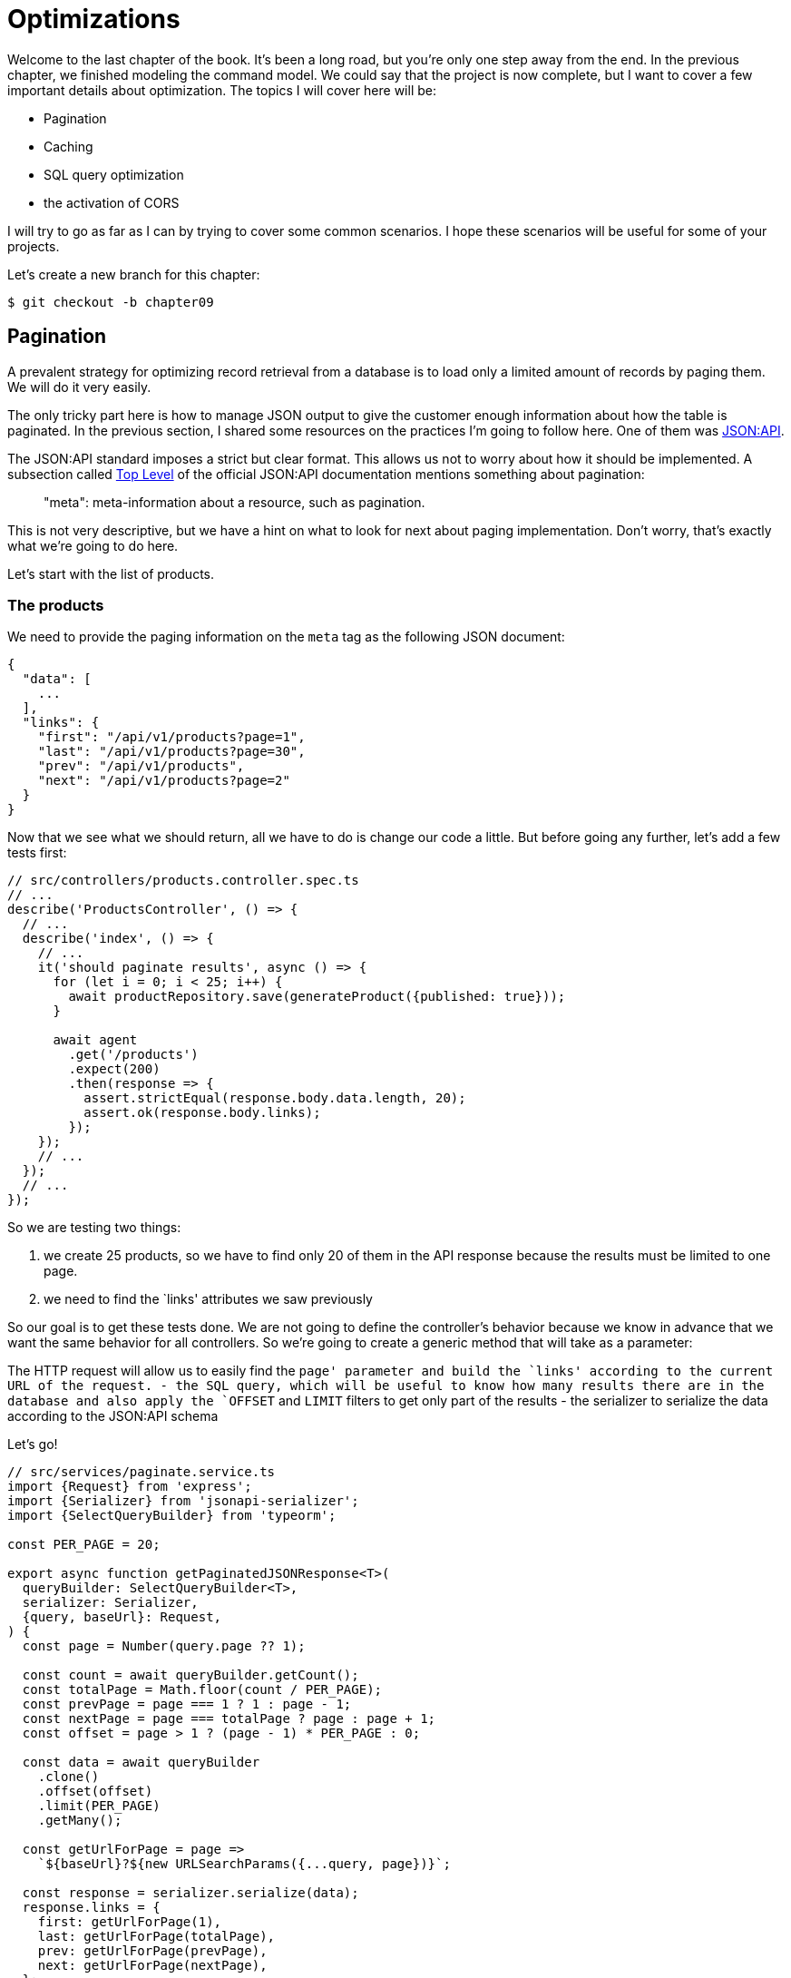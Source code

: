 [#chapter09-optimization]
= Optimizations

Welcome to the last chapter of the book. It's been a long road, but you're only one step away from the end. In the previous chapter, we finished modeling the command model. We could say that the project is now complete, but I want to cover a few important details about optimization. The topics I will cover here will be:

* Pagination
* Caching
* SQL query optimization
* the activation of CORS

I will try to go as far as I can by trying to cover some common scenarios. I hope these scenarios will be useful for some of your projects.

Let's create a new branch for this chapter:

[source,bash]
----
$ git checkout -b chapter09
----

== Pagination

A prevalent strategy for optimizing record retrieval from a database is to load only a limited amount of records by paging them. We will do it very easily.

The only tricky part here is how to manage JSON output to give the customer enough information about how the table is paginated. In the previous section, I shared some resources on the practices I'm going to follow here. One of them was http://jsonapi.org/[JSON:API].

The JSON:API standard imposes a strict but clear format. This allows us not to worry about how it should be implemented. A subsection called https://jsonapi.org/format/#document-top-level[Top Level] of the official JSON:API documentation mentions something about pagination:

> "meta": meta-information about a resource, such as pagination.

This is not very descriptive, but we have a hint on what to look for next about paging implementation. Don't worry, that's exactly what we're going to do here.

Let's start with the list of products.

=== The products

We need to provide the paging information on the `meta` tag as the following JSON document:

[source,json]
----
{
  "data": [
    ...
  ],
  "links": {
    "first": "/api/v1/products?page=1",
    "last": "/api/v1/products?page=30",
    "prev": "/api/v1/products",
    "next": "/api/v1/products?page=2"
  }
}
----

Now that we see what we should return, all we have to do is change our code a little. But before going any further, let's add a few tests first:

[source,ts]
----
// src/controllers/products.controller.spec.ts
// ...
describe('ProductsController', () => {
  // ...
  describe('index', () => {
    // ...
    it('should paginate results', async () => {
      for (let i = 0; i < 25; i++) {
        await productRepository.save(generateProduct({published: true}));
      }

      await agent
        .get('/products')
        .expect(200)
        .then(response => {
          assert.strictEqual(response.body.data.length, 20);
          assert.ok(response.body.links);
        });
    });
    // ...
  });
  // ...
});
----
So we are testing two things:

1. we create 25 products, so we have to find only 20 of them in the API response because the results must be limited to one page.
2. we need to find the `links' attributes we saw previously

So our goal is to get these tests done. We are not going to define the controller's behavior because we know in advance that we want the same behavior for all controllers. So we're going to create a generic method that will take as a parameter:

The HTTP request will allow us to easily find the `page' parameter and build the `links' according to the current URL of the request.
- the SQL query, which will be useful to know how many results there are in the database and also apply the `OFFSET` and `LIMIT` filters to get only part of the results
- the serializer to serialize the data according to the JSON:API schema

Let's go!

[source,ts]
----
// src/services/paginate.service.ts
import {Request} from 'express';
import {Serializer} from 'jsonapi-serializer';
import {SelectQueryBuilder} from 'typeorm';

const PER_PAGE = 20;

export async function getPaginatedJSONResponse<T>(
  queryBuilder: SelectQueryBuilder<T>,
  serializer: Serializer,
  {query, baseUrl}: Request,
) {
  const page = Number(query.page ?? 1);

  const count = await queryBuilder.getCount();
  const totalPage = Math.floor(count / PER_PAGE);
  const prevPage = page === 1 ? 1 : page - 1;
  const nextPage = page === totalPage ? page : page + 1;
  const offset = page > 1 ? (page - 1) * PER_PAGE : 0;

  const data = await queryBuilder
    .clone()
    .offset(offset)
    .limit(PER_PAGE)
    .getMany();

  const getUrlForPage = page =>
    `${baseUrl}?${new URLSearchParams({...query, page})}`;

  const response = serializer.serialize(data);
  response.links = {
    first: getUrlForPage(1),
    last: getUrlForPage(totalPage),
    prev: getUrlForPage(prevPage),
    next: getUrlForPage(nextPage),
  };

  return response;
}
----

The implementation is a bit long, but we will review it together:

1. `queryBuilder.getCount()` allows us to execute the query passed as a parameter but only to know the number of results.
2. We use this value to calculate the number of pages and deduct the previous and next page number.
3. we execute the SQL query of the `queryBuilder` adding an `offset` and a `limit`.
4. we generate the URLs that we add to the previously serialized result

Are you still there? The implementation in the controller is much easier:

[source,ts]
----
// src/controllers/home.controller.ts
// ...
import {paginate} from '../services/paginate.service';

@controller('/products')
export class ProductController {
  // ...
  @httpGet('/')
  public async index(/* ... */) {
    // ...
    return paginate(repository.search(req.query), productsSerializer, req);
  }
  // ...
}
----

And there you go. Let's run the tests to be sure:

[source,sh]
---
$ npm test
...
  ProductsController
    index
      ✓ should paginate results (94ms)
...
---

Let's start all this and move on to the next part.

[source,sh]
----
git add . && git commit -m "Paginate products"
----

Now that we've done a great optimization for the product list route, it's up to the customer to browse the pages.

Let's go through these changes and continue with the order list.

[source,bash]
----
git add .
git commit -m "Adds pagination for products index action to optimize response"
----

=== List of commands

Now it's time to do exactly the same for the command list route. This should be very easy to implement. But first, let's add some tests:

[source,ts]
----
// src/controllers/orders.controller.spec.ts
// ...
describe('OrderController', () => {
  // ...
  describe('index', () => {
    // ...
    it('should paginate results', async () => {
      for (let i = 0; i < 20; i++) {
        await orderRepository.save(generateOrder({user}));
      }

      await agent
        .get('/orders')
        .set('Authorization', jwt)
        .expect(200)
        .then(response => {
          assert.strictEqual(response.body.data.length, 20);
          assert.ok(response.body.links);
        });
    });
  });
  // ...
});
----

And, as you may already suspect, our tests no longer pass:

[source,bash]
----
$ npm test
...
  1 failing

  1) OrderController
       index
         should paginate results:

      AssertionError [ERR_ASSERTION]: Expected values to be strictly equal:

21 !== 20

      + expected - actual

      -21
      +20
----

Passing this test is again quite easy.

[source,ts]
----
// src/controllers/orders.controller.ts
// ...
@controller('/orders', TYPES.FetchLoggedUserMiddleware)
export class OrdersController {
  // ...
  @httpGet('/')
  public async index(req: Request & {user: User}) {
    const {manager} = await this.databaseService.getConnection();

    return paginate(
      manager
        .createQueryBuilder(Order, 'o')
        .where('o.user = :user', {user: req.user.id}),
      ordersSerializer,
      req,
    );
  }
  // ...
}
----

The only difference from the implementation of the product controller is that here we needed to transform `repository.find` into `queryBuilder`.

The tests should now pass:

[source,bash]
----
$ npm test
...
  46 passing (781ms)
----

Let's do a commit before moving forward

[source,bash]
----
$ git commit -am "Adds pagination for orders index action"
----

== Caching

We can easily set up simple caching for some of our requests. The implementation will be effortless thanks to TypeORM. TypeORM will create a new table that will store the executed query, and the result is returned. At the next execution, TypeORM will return the same result as the previous one. This saves precious resources to our database manager (here Sqlite) during some expensive SQL queries. Here the result will not be obvious because the executed SQL queries remain simple, but we will implement it anyway.

Before seeing a little bit of the cache's behavior, we will create a script that will insert dummy data in our database. This will be very easy because we just need to use the methods we created during our tests. Here's a little script that we're going to create in a new `scripts` folder:

[source,ts]
----
// src/scripts/loadFakeData.script.ts
import 'reflect-metadata';
// ...
async function createOrder(manager: EntityManager) {
  const user = await manager.save(User, generateUser());
  const owner = await manager.save(User, generateUser());
  const order = await manager.save(Order, generateOrder({user}));

  for (let j = 0; j < 5; j++) {
    const product = await manager.save(Product, generateProduct({user: owner}));
    await manager.save(Placement, {order, product, quantity: 2});
  }
}

async function main() {
  const {manager} = await container
    .get<DatabaseService>(TYPES.DatabaseService)
    .getConnection();
  const logger = container.get<Logger>(TYPES.Logger);

  for (let i = 0; i < 100; i++) {
    logger.log('DEBUG', `Inserting ${i} / 100`);
    await createOrder(manager);
  }
}

if (require.main === module) {
  main().then().catch(console.error);
}
----

And there you go. Some explanations:

- The `createOrder` will, as its name suggests, create order and also create a product and five `places`.
- The `main` will create a loop around `createOrder` to call it several times.
- `require.main === module` may seem abstract, but it is actually straightforward: it means that the function will be executed only if we explicitly execute the file. In other words, it ensures that the method will not be executed if the file is accidentally imported.

Now we can run the script with the following command:

[source,sh]
----
$ npm run build && node dist/scripts/loadfakedata.script.js
----

We can verify that everything went well by sending a small SQL query directly to the database:

[source,sh]
----
$ sqlite3 db/development.sqlite "SELECT COUNT(*) FROM product"
500
----

Now let's try to activate the cache. It's really very easy. First we need to add the following environment variable so that TypeORM creates a table dedicated to the startup:

[source,env]
----
# .env
# ...
TYPEORM_CACHE=true
----

Now we will add two lines to our `paginate` method:

[source,ts]
----
// src/services/paginate.service.ts
// ...
export async function paginate<T>(/*...*/) {
  // ...
  const count = await queryBuilder.cache(60 * 1000).getCount();
  // ...
  const data = await queryBuilder
    .clone()
    .offset(offset)
    .limit(PER_PAGE)
    .cache(60 * 1000)
    .getMany();
  // ...
  return response;
}
----

And there you go. The `cache` method takes care of everything. Let's try it to see. Start the `npm start` server and send an HTTP request:

[source,bash]
----
$ curl -w 'Total: %{time_total}\n' -o /dev/null -s "http://localhost:3000/products?title=42"
Total: 0.019708
----

NOTE: The `-w` option allows us to retrieve the time of the request, `-w` redirects the response to a file and `--hides the cURL display.

The response time takes about 20 milliseconds using cURL. But let's take a look at the server console that displays the SQL queries:

[source,sql]
----
...
query: SELECT * FROM "query-result-cache" "cache" WHERE "cache"."query" = ? -- PARAMETERS: ...
query: SELECT COUNT(1) AS "cnt" FROM "product" "Product" WHERE published = TRUE AND lower(title) LIKE ? -- PARAMETERS: ...
query: INSERT INTO "query-result-cache"("identifier", "query", "time", "duration", "result") VALUES (NULL, ?, ?, ?, ?) -- PARAMETERS: ...
...
----

Here are some explanations for these requests:

1. a query is made on the `query-result-cache` table to see if a cache is present
2. the request is made because the cache did not exist
3. the result is inserted in the ``query-result-cache`` table.

Let's try to execute the cURL command again:

[source,sh]
----
$ curl -w 'Total: %{time_total}\n' -o /dev/null -s "http://localhost:3000/products?title=42"
Total: 0.007368
----

We see that the response time is now halved. Of course, this figure is to be taken with tweezers but let's see in the console what has just happened:

[source,sql]
----
query: SELECT * FROM "query-result-cache" "cache" WHERE "cache" "query" = ? -- PARAMETERS: ...
----

And there you go. The cache has been used and ... nothing more! Now it's up to you to judge which queries can be cached and for how long as needed.

So the improvement is huge! Let's commit our changes one last time.

[source,sh]
----
$ git commit -am "Adds caching for the serializers"
----

== Activation of CORS

In this last section, I will tell you about one last problem you will surely encounter if you have to work with your API.

The first time you request an external site (via an AJAX request, for example), you will encounter such an error:

> Failed to load https://example.com/: No 'Access-Control-Allow-Origin' header is present on the requested resource. Origin 'https://anfo.pl' is therefore not allowed access. If an opaque response serves your needs, set the request's mode to 'no-cors' to fetch the resource with CORS disabled.

"But what does _Access-Control-Allow-Origin_ mean? The behavior you are observing is the effect of the CORS implementation of the browsers. Before the CORS standardization, there was no way to call an API terminal under another domain for security reasons. This was (and still is, to some extent) blocked by the policy of the same origin.

CORS is a mechanism to allow requests made on your behalf and at the same time to block certain requests made by rogue scripts and is triggered when you make an HTTP request to:

- a different domain
- a different sub-domain
- a different port
- a different protocol

We need to manually enable this feature so that any client can make requests to our API. A simple library already exists, so we will install it:

[source,sh]
----
npm install --save horns
----

And then we just need to modify our server a little bit:

[source,ts]
----
// src/main.ts
import 'reflect-metadata';
import cors from 'cors';
// ...
server
  .setConfig(app => app.use(cors()))
  .build()
  .listen(port, () => console.log(`Listen on http://localhost:${port}/`));
----

And there it is! Now it's time to make our last commit and merge our changes on the master branch.


[source,bash]
----
$ git commit -am "Activate CORS"
git checkout master
git merge chapter09
----

== Conclusion

If you get to this point, it means you are done with the book. Good job! You've just become a great Node.js developer, that's for sure. So we have built together with a solid and complete API. This one has all the qualities to dethrone https://www.amazon.com/ [Amazon], rest assured.

Thank you for going through this great adventure with me. Keep in mind that you have just seen one of many ways to build an API with Node.js. I hope that this one will have allowed you to discover new notions and especially that you took as much pleasure in coding as I did.

I would like to remind you that this book's source code is available in https://asciidoctor.org[Asciidoctor] format on https://github.com/madeindjs/rest-api.ts[GitHub]. So don't hesitate to https://github.com/madeindjs/rest-api.ts/fork[fork] the project if you want to improve it or correct a mistake I might have missed.

If you liked this book, don't hesitate to let me know by mail mailto:contact@rousseau-alexandre.fr[contact@rousseau-alexandre.fr]. I'm open to any criticism, good or bad, over a good beer :) .